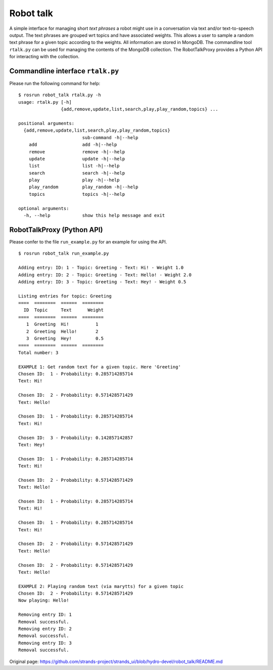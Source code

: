 Robot talk
==========

A simple interface for managing short *text phrases* a robot might use
in a conversation via text and/or text-to-speech output. The text
phrases are grouped wrt topics and have associated weights. This allows
a user to sample a random text phrase for a given topic according to the
weights. All information are stored in MongoDB. The commandline tool
``rtalk.py`` can be used for managing the contents of the MongoDB
collection. The RobotTalkProxy provides a Python API for interacting
with the collection.

Commandline interface ``rtalk.py``
----------------------------------

Please run the following command for help:

::

    $ rosrun robot_talk rtalk.py -h
    usage: rtalk.py [-h]
                    {add,remove,update,list,search,play,play_random,topics} ...

    positional arguments:
      {add,remove,update,list,search,play,play_random,topics}
                            sub-command -h|--help
        add                 add -h|--help
        remove              remove -h|--help
        update              update -h|--help
        list                list -h|--help
        search              search -h|--help
        play                play -h|--help
        play_random         play_random -h|--help
        topics              topics -h|--help

    optional arguments:
      -h, --help            show this help message and exit

RobotTalkProxy (Python API)
---------------------------

Please confer to the file ``run_example.py`` for an example for using
the API.

::

    $ rosrun robot_talk run_example.py 

    Adding entry: ID: 1 - Topic: Greeting - Text: Hi! - Weight 1.0
    Adding entry: ID: 2 - Topic: Greeting - Text: Hello! - Weight 2.0
    Adding entry: ID: 3 - Topic: Greeting - Text: Hey! - Weight 0.5

    Listing entries for topic: Greeting
    ====  ========  ======  ========
      ID  Topic     Text      Weight
    ====  ========  ======  ========
       1  Greeting  Hi!          1
       2  Greeting  Hello!       2
       3  Greeting  Hey!         0.5
    ====  ========  ======  ========
    Total number: 3

    EXAMPLE 1: Get random text for a given topic. Here 'Greeting'
    Chosen ID:  1 - Probability: 0.285714285714
    Text: Hi!

    Chosen ID:  2 - Probability: 0.571428571429
    Text: Hello!

    Chosen ID:  1 - Probability: 0.285714285714
    Text: Hi!

    Chosen ID:  3 - Probability: 0.142857142857
    Text: Hey!

    Chosen ID:  1 - Probability: 0.285714285714
    Text: Hi!

    Chosen ID:  2 - Probability: 0.571428571429
    Text: Hello!

    Chosen ID:  1 - Probability: 0.285714285714
    Text: Hi!

    Chosen ID:  1 - Probability: 0.285714285714
    Text: Hi!

    Chosen ID:  2 - Probability: 0.571428571429
    Text: Hello!

    Chosen ID:  2 - Probability: 0.571428571429
    Text: Hello!

    EXAMPLE 2: Playing random text (via marytts) for a given topic
    Chosen ID:  2 - Probability: 0.571428571429
    Now playing: Hello!

    Removing entry ID: 1
    Removal successful.
    Removing entry ID: 2
    Removal successful.
    Removing entry ID: 3
    Removal successful.



Original page: https://github.com/strands-project/strands_ui/blob/hydro-devel/robot_talk/README.md